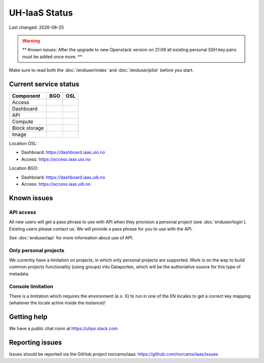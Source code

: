 .. |date| date::

.. |W| image:: images/16x16_warning.png
.. |Y| image:: images/16x16_yes.png
.. |N| image:: images/16x16_no.png

==============
UH-IaaS Status
==============

Last changed: |date|

.. WARNING::
   ** Known issues: After the upgrade to new Openstack version on 21.09
   all existing personal SSH key pairs must be added once more. **

Make sure to read both the :doc:`/enduser/index` and :doc:`/enduser/pilot`
before you start.

Current service status
======================

============== ==== ====
Component      BGO  OSL
============== ==== ====
Access         |Y|  |Y|
Dashboard      |Y|  |Y|
API            |Y|  |Y|
Compute        |Y|  |Y|
Block storage  |Y|  |Y|
Image          |Y|  |Y|
============== ==== ====

Location OSL:

- Dashboard: https://dashboard.iaas.uio.no

- Access: https://access.iaas.uio.no

Location BGO:

- Dashboard: https://dashboard.iaas.uib.no

- Access: https://access.iaas.uib.no


Known issues
============

API access
----------

All new users will get a pass phrase to use with API when they provision
a personal project (see :doc:`enduser/login`). Existing users
please contact us. We will provide a pass phrase for you to use with the API.

See :doc:`enduser/api` for more information about use of API.

Only personal projects
----------------------

We currently have a limitation on projects, in which only personal
projects are supported. Work is on the way to build common projects
functionality (using groups) into Dataporten, which will be the
authoriative source for this type of metadata.

Console limitation
------------------

There is a limitation which requires the environment (e.x. X) to run
in one of the EN locales to get a correct key mapping (whatever the
locale active inside the instance)!


Getting help
============

We have a public chat room at https://uhps.slack.com

Reporting issues
================

Issues should be reported via the GitHub project norcams/iaas:
https://github.com/norcams/iaas/issues
